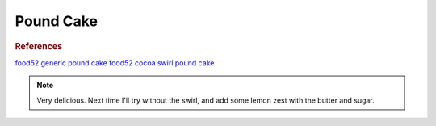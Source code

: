 .. index::
   single: pound cake

Pound Cake
=================

.. ingredients::

   - 196 grams unsalted butter, plus more for the pan
   - 250 grams sugar
   - 1/2 tsp baking powder
   - 1/2 tsp kosher salt
   - 3 eggs + 1 yolk, at room temperature
   - 120 grams sour cream
   - 1 tsp vanilla extract
   - 187 grams AP flour
   - 15 grams cocoa powder
   - 1 tbsp milk or water

.. procedure::

   All the ingredients should be at room temperature. Make sure to scrape mixing bowl and paddle very often.

   Preheat the oven to 350°F and greas a loaf pan.

   Beat the butter, sugar, baking powder and salt for 8 minutes. Scrape bowl and paddle periodically.

   Add the eggs and yolk one at the time.

   Mix sour cream and vanilla separately until blended.

   Add half of the sour cream, incorporate, add half of the flour, incorporate. Repeat with the rest.
   Give a final gentle mix with a spatula.

   Stir the cocoa and milk/water to half of the batter.

   Dollop alternating loads of white and black batter in the loaf pan. Swirl a knife to ensure mixing.
   Score the center.

   Bake 65 to 75 minutes. If necessary, tent with foil or shield with a baking sheet.

.. rubric:: References

`food52 generic pound cake <https://food52.com/blog/25856-how-to-make-pound-cake>`_
`food52 cocoa swirl pound cake <https://food52.com/recipes/84769-cocoa-swirl-streusel-pound-cake-recipe>`_

.. note::

   Very delicious. Next time I'll try without the swirl, and add some lemon zest with the butter and sugar.

.. sectionauthor:: Carlo
